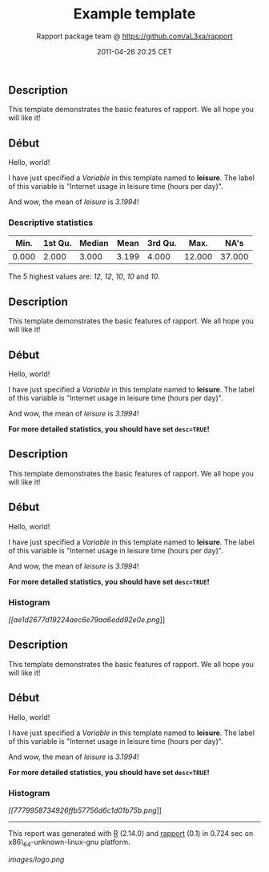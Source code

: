 #+TITLE: Example template

#+AUTHOR: Rapport package team @ https://github.com/aL3xa/rapport
#+DATE: 2011-04-26 20:25 CET

** Description

This template demonstrates the basic features of rapport. We all hope
you will like it!

** Début

Hello, world!

I have just specified a /Variable/ in this template named to *leisure*.
The label of this variable is "Internet usage in leisure time (hours per
day)".

And wow, the mean of /leisure/ is /3.1994/!

*** Descriptive statistics

| *Min.*   | *1st Qu.*   | *Median*   | *Mean*   | *3rd Qu.*   | *Max.*   | *NA's*   |
|----------+-------------+------------+----------+-------------+----------+----------|
| 0.000    | 2.000       | 3.000      | 3.199    | 4.000       | 12.000   | 37.000   |

The 5 highest values are: /12/, /12/, /10/, /10/ and /10/.

** Description

This template demonstrates the basic features of rapport. We all hope
you will like it!

** Début

Hello, world!

I have just specified a /Variable/ in this template named to *leisure*.
The label of this variable is "Internet usage in leisure time (hours per
day)".

And wow, the mean of /leisure/ is /3.1994/!

*For more detailed statistics, you should have set =desc=TRUE=!*

** Description

This template demonstrates the basic features of rapport. We all hope
you will like it!

** Début

Hello, world!

I have just specified a /Variable/ in this template named to *leisure*.
The label of this variable is "Internet usage in leisure time (hours per
day)".

And wow, the mean of /leisure/ is /3.1994/!

*For more detailed statistics, you should have set =desc=TRUE=!*

*** Histogram

[[ae1d2677d19224aec6e79aa6edd92e0e-hires.png][[[ae1d2677d19224aec6e79aa6edd92e0e.png]]]]

** Description

This template demonstrates the basic features of rapport. We all hope
you will like it!

** Début

Hello, world!

I have just specified a /Variable/ in this template named to *leisure*.
The label of this variable is "Internet usage in leisure time (hours per
day)".

And wow, the mean of /leisure/ is /3.1994/!

*For more detailed statistics, you should have set =desc=TRUE=!*

*** Histogram

[[7779958734926ffb57756d6c1d01b75b-hires.png][[[7779958734926ffb57756d6c1d01b75b.png]]]]

--------------

This report was generated with [[http://www.r-project.org/][R]] (2.14.0)
and [[http://al3xa.github.com/rapport/][rapport]] (0.1) in 0.724 sec on
x86\_64-unknown-linux-gnu platform.

#+CAPTION: 

[[images/logo.png]]
